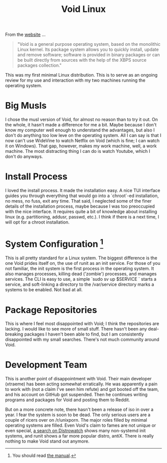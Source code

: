 #+TITLE: Void Linux

#+HTML_HEAD: <link rel="stylesheet" type="text/css" href="../../styles.css">

From the [[https://voidlinux.org][website]] ...

#+BEGIN_QUOTE

"Void is a general purpose operating system, based on the monolithic Linux kernel. Its package system allows you to quickly install, update and remove software; software is provided in binary packages or can be built directly from sources with the help of the XBPS source packages collection."

#+END_QUOTE

This was my first minimal Linux distribution. This is to serve as an ongoing review for my use and interaction with my two machines running the operating system.

* Big Musls

I chose the musl version of Void, for almost no reason than to try it out. On the whole, it hasn't made a difference for me a bit. Maybe because I don't know my computer well enough to understand the advantages, but also I don't do anything too low leve on the operating system. All I can say is that I now can't use WideVine to watch Netflix on Void (which is fine; I can watch it on Windows). That gap, however, makes my work machine, well, a work machine. The most distracting thing I can do is watch Youtube, which I don't do anyways.

* Install Process

I loved the install process. It made the installation easy. A nice TUI interface guides you through everything that would go into a `chroot`-ed installation, no mess, no fuss, exit any time. That said, I neglected some of the finer details of the installation process, maybe because I was too preoccupied with the nice interface. It requires quite a bit of knowledge about installing linux (e.g. partitioning, addusr, passwd, etc.). I think if there is a next time, I will opt for a chroot installation.
  
* System Configuration [fn:1]

[fn:1] You should read [[https://docs.voidlinux.org/config/index.html][the manual]].


This is all pretty standard for a Linux system. The biggest difference is the one Void prides itself on, the use of runit as an init service. For those of you not familiar, the init system is the first process in the operating system. It also manages processes, killing dead ('zombie') processes, and manages services. The CLI is easy to use, a simple `sudo sv up $SERVICE ` starts a service, and soft-linking a directory to the /var/service directory marks a systems to be enabled. Not bad at all.

* Package Repositories

This is where I feel most disappointed with Void; I think the repositories are lacking. I would like to see more of small stuff. There hasn't been any deal-breaking packages I haven't been able to find, but I am consistently disappointed with my small searches. There's not much community around Void.

* Development Team

This is another point of disappointment with Void. Their main developer (xtraeme) has been acting somewhat erratically. He was apparently a pain to work with (not a claim I've seen him refute) and got booted off the team, and his account on GitHub got suspended. Then he continues writing programs and packages for Void and posting them to Reddit. 

But on a more concrete note, there hasn't been a release of iso in over a year. I fear the system is soon to be dead. The only serious users are a couple of ricers over on /r/unixporn. The major roles filled by minimal operating systems are filled. Even Void's claim to fames are not unique or even special, [[https://distrowatch.com/search.php?ostype=All&category=All&origin=All&basedon=All&notbasedon=None&desktop=All&architecture=All&package=All&rolling=All&isosize=All&netinstall=All&language=All&defaultinit=Not+systemd&status=Active#simple][a search on Distrowatch]] shows many non-systemd init systems, and runit shows a far more popular distro, antiX. There is really nothing to make Void stand out anymore.
  
